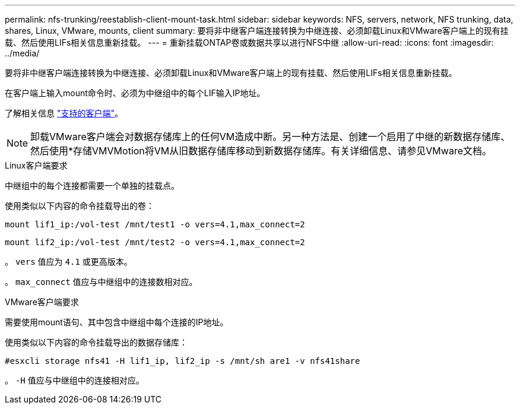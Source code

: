 ---
permalink: nfs-trunking/reestablish-client-mount-task.html 
sidebar: sidebar 
keywords: NFS, servers, network, NFS trunking, data, shares, Linux, VMware, mounts, client 
summary: 要将非中继客户端连接转换为中继连接、必须卸载Linux和VMware客户端上的现有挂载、然后使用LIFs相关信息重新挂载。 
---
= 重新挂载ONTAP卷或数据共享以进行NFS中继
:allow-uri-read: 
:icons: font
:imagesdir: ../media/


[role="lead"]
要将非中继客户端连接转换为中继连接、必须卸载Linux和VMware客户端上的现有挂载、然后使用LIFs相关信息重新挂载。

在客户端上输入mount命令时、必须为中继组中的每个LIF输入IP地址。

了解相关信息 link:index.html#supported-clients["支持的客户端"]。


NOTE: 卸载VMware客户端会对数据存储库上的任何VM造成中断。另一种方法是、创建一个启用了中继的新数据存储库、然后使用*存储VMVMotion将VM从旧数据存储库移动到新数据存储库。有关详细信息、请参见VMware文档。

[role="tabbed-block"]
====
.Linux客户端要求
--
中继组中的每个连接都需要一个单独的挂载点。

使用类似以下内容的命令挂载导出的卷：

`mount lif1_ip:/vol-test /mnt/test1 -o vers=4.1,max_connect=2`

`mount lif2_ip:/vol-test /mnt/test2 -o vers=4.1,max_connect=2`

。 `vers` 值应为 `4.1` 或更高版本。

。 `max_connect` 值应与中继组中的连接数相对应。

--
.VMware客户端要求
--
需要使用mount语句、其中包含中继组中每个连接的IP地址。

使用类似以下内容的命令挂载导出的数据存储库：

`#esxcli storage nfs41 -H lif1_ip, lif2_ip -s /mnt/sh are1 -v nfs41share`

。 `-H` 值应与中继组中的连接相对应。

--
====